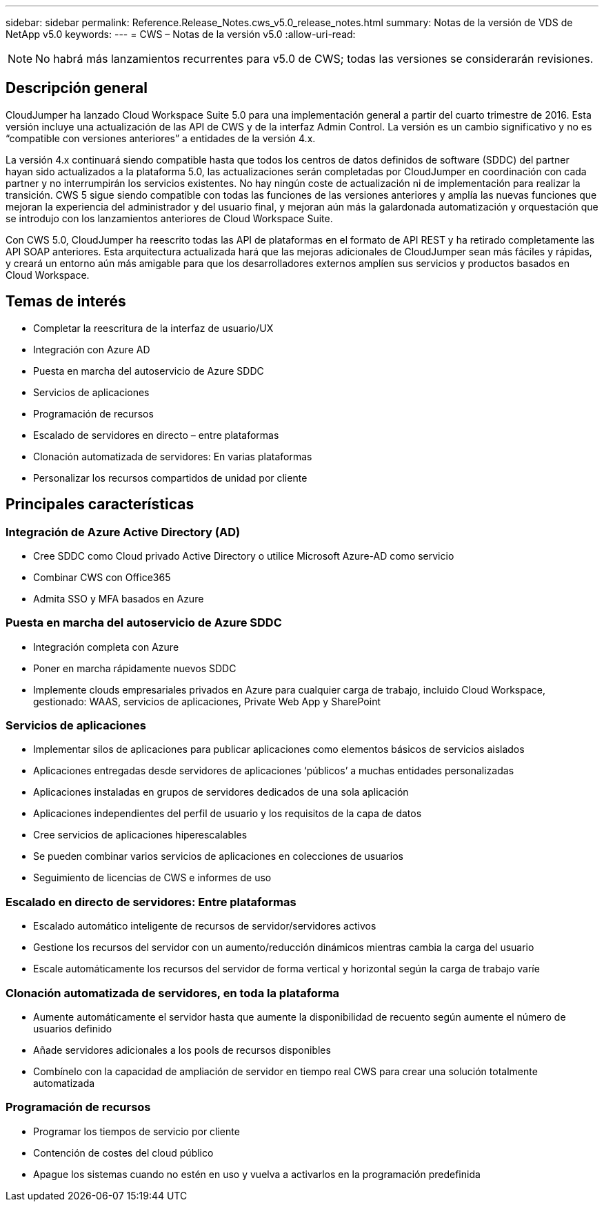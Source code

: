 ---
sidebar: sidebar 
permalink: Reference.Release_Notes.cws_v5.0_release_notes.html 
summary: Notas de la versión de VDS de NetApp v5.0 
keywords:  
---
= CWS – Notas de la versión v5.0
:allow-uri-read: 



NOTE: No habrá más lanzamientos recurrentes para v5.0 de CWS; todas las versiones se considerarán revisiones.



== Descripción general

CloudJumper ha lanzado Cloud Workspace Suite 5.0 para una implementación general a partir del cuarto trimestre de 2016. Esta versión incluye una actualización de las API de CWS y de la interfaz Admin Control. La versión es un cambio significativo y no es “compatible con versiones anteriores” a entidades de la versión 4.x.

La versión 4.x continuará siendo compatible hasta que todos los centros de datos definidos de software (SDDC) del partner hayan sido actualizados a la plataforma 5.0, las actualizaciones serán completadas por CloudJumper en coordinación con cada partner y no interrumpirán los servicios existentes. No hay ningún coste de actualización ni de implementación para realizar la transición. CWS 5 sigue siendo compatible con todas las funciones de las versiones anteriores y amplía las nuevas funciones que mejoran la experiencia del administrador y del usuario final, y mejoran aún más la galardonada automatización y orquestación que se introdujo con los lanzamientos anteriores de Cloud Workspace Suite.

Con CWS 5.0, CloudJumper ha reescrito todas las API de plataformas en el formato de API REST y ha retirado completamente las API SOAP anteriores. Esta arquitectura actualizada hará que las mejoras adicionales de CloudJumper sean más fáciles y rápidas, y creará un entorno aún más amigable para que los desarrolladores externos amplíen sus servicios y productos basados en Cloud Workspace.



== Temas de interés

* Completar la reescritura de la interfaz de usuario/UX
* Integración con Azure AD
* Puesta en marcha del autoservicio de Azure SDDC
* Servicios de aplicaciones
* Programación de recursos
* Escalado de servidores en directo – entre plataformas
* Clonación automatizada de servidores: En varias plataformas
* Personalizar los recursos compartidos de unidad por cliente




== Principales características



=== Integración de Azure Active Directory (AD)

* Cree SDDC como Cloud privado Active Directory o utilice Microsoft Azure-AD como servicio
* Combinar CWS con Office365
* Admita SSO y MFA basados en Azure




=== Puesta en marcha del autoservicio de Azure SDDC

* Integración completa con Azure
* Poner en marcha rápidamente nuevos SDDC
* Implemente clouds empresariales privados en Azure para cualquier carga de trabajo, incluido Cloud Workspace, gestionado: WAAS, servicios de aplicaciones, Private Web App y SharePoint




=== Servicios de aplicaciones

* Implementar silos de aplicaciones para publicar aplicaciones como elementos básicos de servicios aislados
* Aplicaciones entregadas desde servidores de aplicaciones ‘públicos’ a muchas entidades personalizadas
* Aplicaciones instaladas en grupos de servidores dedicados de una sola aplicación
* Aplicaciones independientes del perfil de usuario y los requisitos de la capa de datos
* Cree servicios de aplicaciones hiperescalables
* Se pueden combinar varios servicios de aplicaciones en colecciones de usuarios
* Seguimiento de licencias de CWS e informes de uso




=== Escalado en directo de servidores: Entre plataformas

* Escalado automático inteligente de recursos de servidor/servidores activos
* Gestione los recursos del servidor con un aumento/reducción dinámicos mientras cambia la carga del usuario
* Escale automáticamente los recursos del servidor de forma vertical y horizontal según la carga de trabajo varíe




=== Clonación automatizada de servidores, en toda la plataforma

* Aumente automáticamente el servidor hasta que aumente la disponibilidad de recuento según aumente el número de usuarios definido
* Añade servidores adicionales a los pools de recursos disponibles
* Combínelo con la capacidad de ampliación de servidor en tiempo real CWS para crear una solución totalmente automatizada




=== Programación de recursos

* Programar los tiempos de servicio por cliente
* Contención de costes del cloud público
* Apague los sistemas cuando no estén en uso y vuelva a activarlos en la programación predefinida

